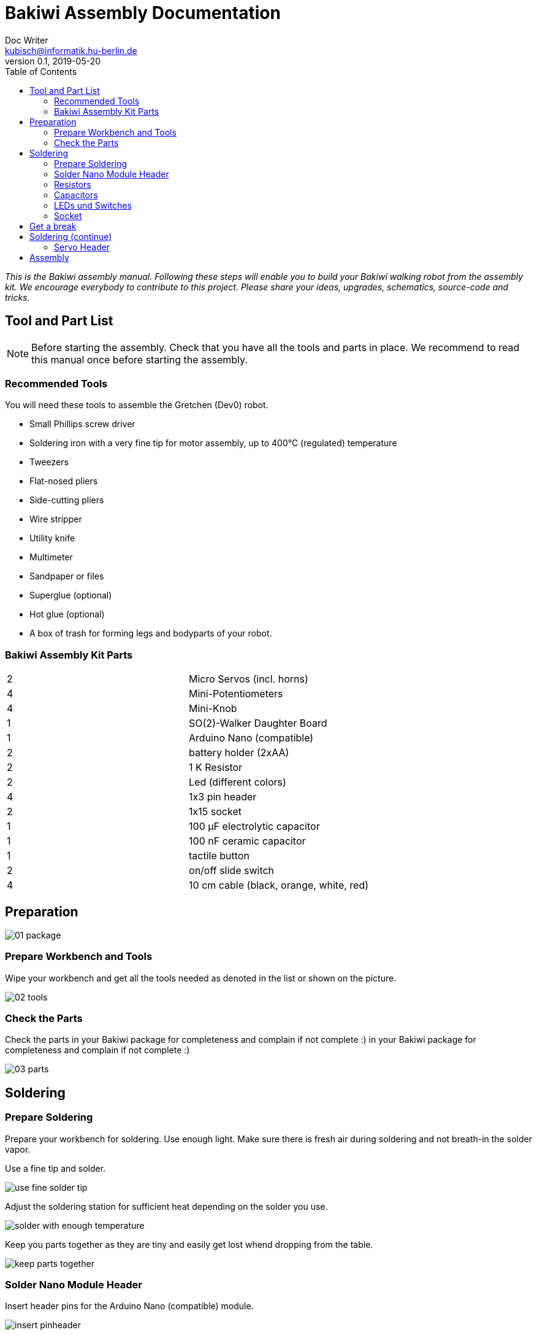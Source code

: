 = Bakiwi Assembly Documentation
Doc Writer <kubisch@informatik.hu-berlin.de>
v0.1, 2019-05-20
:imagesdir: ./images
:toc:


_This is the Bakiwi assembly manual. Following these steps will enable you to build your Bakiwi walking robot from the assembly kit. We encourage everybody to contribute to this project. Please share your ideas, upgrades, schematics, source-code and tricks._


== Tool and Part List
NOTE: Before starting the assembly. Check that you have all the tools and parts in place. We recommend to read this manual once before starting the assembly.

=== Recommended Tools

You will need these tools to assemble the Gretchen (Dev0) robot.

* Small Phillips screw driver
* Soldering iron with a very fine tip for motor assembly, up to 400°C (regulated) temperature
* Tweezers
* Flat-nosed pliers
* Side-cutting pliers
* Wire stripper
* Utility knife
* Multimeter
* Sandpaper or files
* Superglue (optional)
* Hot glue (optional)
* A box of trash for forming legs and bodyparts of your robot.

=== Bakiwi Assembly Kit Parts

[cols=2*]
|===
| 2 | Micro Servos (incl. horns)
| 4 | Mini-Potentiometers
| 4 | Mini-Knob
| 1 | SO(2)-Walker Daughter Board
| 1 | Arduino Nano (compatible)
| 2 | battery holder (2xAA)
| 2 | 1 K Resistor
| 2 | Led (different colors)
| 4 | 1x3 pin header
| 2 | 1x15 socket
| 1 | 100 µF electrolytic capacitor
| 1 | 100 nF ceramic capacitor
| 1 | tactile button
| 2 | on/off slide switch
| 4 | 10 cm cable (black, orange, white, red)
|===


== Preparation



image::01_package.jpg[]

=== Prepare Workbench and Tools

Wipe your workbench and get all the tools needed as denoted in the list or shown on the picture.


image::02_tools.jpg[]


=== Check the Parts

Check the parts in your Bakiwi package for completeness and complain if not complete :)
 in your Bakiwi package for completeness and complain if not complete :)


image::03_parts.jpg[]

== Soldering

=== Prepare Soldering
Prepare your workbench for soldering. Use enough light. Make sure there is fresh air during soldering and not breath-in the solder vapor.

Use a fine tip and solder.

image::use_fine_solder_tip.jpg[]

Adjust the soldering station for sufficient heat depending on the solder you use.

image::solder_with_enough_temperature.jpg[]

Keep you parts together as they are tiny and easily get lost whend dropping from the table.

image::keep_parts_together.jpg[]


=== Solder Nano Module Header
Insert header pins for the Arduino Nano (compatible) module.

image::insert_pinheader.jpg[]

Use a bread board if available for stabilizing the pins and keep them aligned and perpendicular during soldering.

image::use_breadboard_if_available.jpg[]

Solder the pins one after another.

image::solder_nano_pins.jpg[]

The result should look like this.

image::nano_solder_result.jpg[]

=== Resistors
Get the two 1 Kilo Ohms resistors and the SO(2)-Walker daughter board.

image::parts_resistor.jpg[]
image::parts_so2walker.jpg[]

Bend the resistors and short the leads.

image::bend_cut_resistor.jpg[]

Insert resistors as depecited and printed on the board's silk screen.

image::insert_resistor.jpg[]

Short the leads after soldering.

image::solder_resistors_and_cut_wire.jpg[]

=== Capacitors
image::parts_capacitors.jpg[]
image::insert_ceramic_cap.jpg[]
image::insert_electrolytic_cap.jpg[]

=== LEDs und Switches
image::parts_leds.jpg[]
image::insert_leds.jpg[]
image::insert_slide_switch.jpg[]
image::image::parts_switches.jpg[]

=== Socket
image::cut_socket.jpg[]
image::sand_socket_cut.jpg[]
image::insert_sockets.jpg[]

== Get a break
Grab a coffee, relax
image::make_a_break.jpg[]


== Soldering (continue)

=== Servo Header

image::insert_servo_pin_header.jpg[]
image::cut_pins_short.jpg[]

== Assembly
image::parts_servos.jpg[]
image::parts_cables.jpg[]
image::parts_batteryholder.jpg[]


image::reuse_plastic_bags.jpg[]
